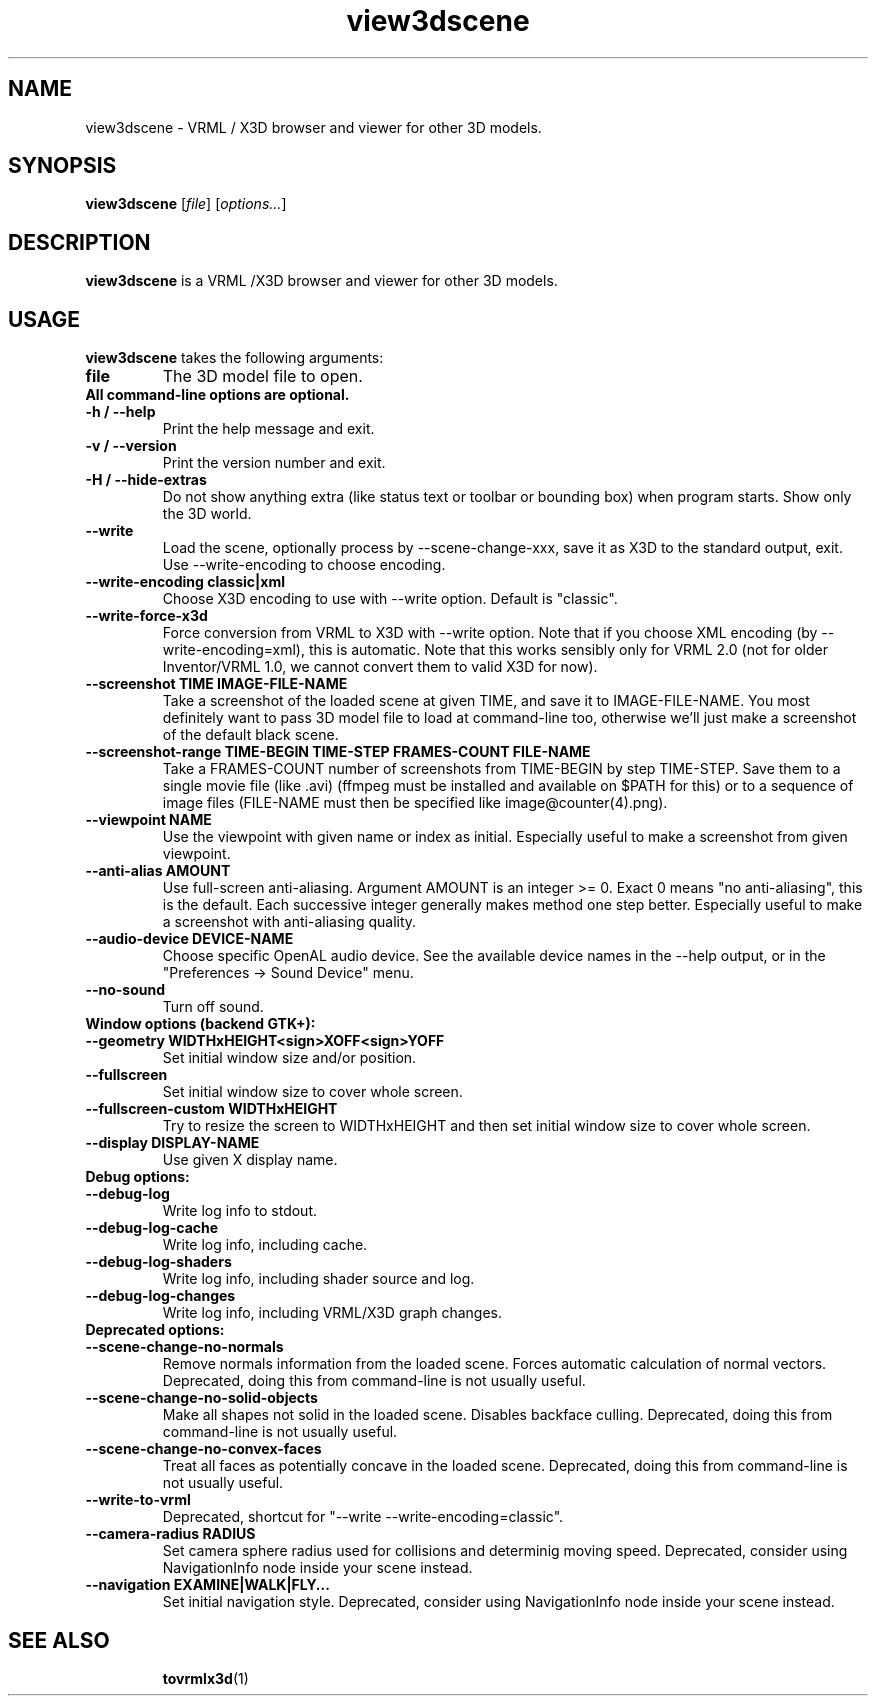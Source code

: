 .TH view3dscene 1 "12 May 2013" "Castle Game Engine" "Viewer for 3D models, VRML / X3D browser"
.SH NAME
view3dscene \- VRML / X3D browser and viewer for other 3D models.

.SH SYNOPSIS

.B view3dscene
[\fIfile\fR] [\fIoptions...\fR]

.SH DESCRIPTION

.B view3dscene
is a VRML /X3D browser and viewer for other 3D models.

.SH USAGE

.B view3dscene
takes the following arguments:
.TP
.B file
The 3D model file to open.

.TP
.B All command-line options are optional.

.TP
.B \-h / \-\-help
Print the help message and exit.

.TP
.B \-v / \-\-version
Print the version number and exit.

.TP
.B \-H / \-\-hide\-extras
Do not show anything extra (like status text or toolbar or bounding box) when program starts. Show only the 3D world.

.TP
.B \-\-write
Load the scene, optionally process by \-\-scene\-change\-xxx,  save it as X3D to the standard output, exit. Use \-\-write\-encoding to choose encoding.

.TP
.B \-\-write\-encoding classic|xml
Choose X3D encoding to use with \-\-write option. Default is "classic".

.TP
.B \-\-write\-force\-x3d
Force conversion from VRML to X3D with \-\-write option. Note that if you choose XML encoding  (by \-\-write\-encoding=xml), this is automatic. Note that this works sensibly only for VRML 2.0 (not for older Inventor/VRML 1.0, we cannot convert them to valid X3D for now).

.TP
.B \-\-screenshot TIME IMAGE\-FILE\-NAME
Take a screenshot of the loaded scene at given TIME, and save it to IMAGE\-FILE\-NAME. You most definitely want to pass 3D model file to load at command\-line too, otherwise  we'll just make a screenshot of the default black scene.

.TP
.B \-\-screenshot\-range TIME\-BEGIN TIME\-STEP FRAMES\-COUNT FILE\-NAME
Take a FRAMES\-COUNT number of screenshots from TIME\-BEGIN by step TIME\-STEP. Save them to a single movie file (like .avi) (ffmpeg must be installed and available on $PATH for this) or to a sequence of image files (FILE\-NAME must then be specified like image@counter(4).png).

.TP
.B \-\-viewpoint NAME
Use the viewpoint with given name or index as initial. Especially useful to make a screenshot from given viewpoint.

.TP
.B \-\-anti\-alias AMOUNT
Use full\-screen anti\-aliasing. Argument AMOUNT is an integer >= 0. Exact 0 means "no anti\-aliasing", this is the default. Each successive integer generally makes method one step better. Especially useful to make a screenshot with anti\-aliasing quality.

.TP
.B \-\-audio\-device DEVICE\-NAME
Choose specific OpenAL audio device. See the available device names in the \-\-help output, or in the "Preferences \-> Sound Device" menu.

.TP
.B \-\-no\-sound
Turn off sound.

.TP
.B Window options (backend GTK+):

.TP
.B \-\-geometry WIDTHxHEIGHT<sign>XOFF<sign>YOFF
Set initial window size and/or position.

.TP
.B \-\-fullscreen
Set initial window size to cover whole screen.

.TP
.B \-\-fullscreen\-custom WIDTHxHEIGHT
Try to resize the screen to WIDTHxHEIGHT and then set initial window size to cover whole screen.

.TP
.B \-\-display DISPLAY\-NAME
Use given X display name.

.TP
.B Debug options:

.TP
.B \-\-debug\-log
Write log info to stdout.

.TP
.B \-\-debug\-log\-cache
Write log info, including cache.

.TP
.B \-\-debug\-log\-shaders
Write log info, including shader source and log.

.TP
.B \-\-debug\-log\-changes
Write log info, including VRML/X3D graph changes.

.TP
.B Deprecated options:

.TP
.B \-\-scene\-change\-no\-normals
Remove normals information from the loaded scene. Forces automatic calculation of normal vectors. Deprecated, doing this from command\-line is not usually useful.

.TP
.B \-\-scene\-change\-no\-solid\-objects
Make all shapes not solid in the loaded scene. Disables backface culling. Deprecated, doing this from command\-line is not usually useful.

.TP
.B \-\-scene\-change\-no\-convex\-faces
Treat all faces as potentially concave in the loaded scene. Deprecated, doing this from command\-line is not usually useful.

.TP
.B \-\-write\-to\-vrml
Deprecated, shortcut for "\-\-write \-\-write\-encoding=classic".

.TP
.B \-\-camera\-radius RADIUS
Set camera sphere radius used for collisions and determinig moving speed. Deprecated, consider using NavigationInfo node inside your scene instead.

.TP
.B \-\-navigation EXAMINE|WALK|FLY...
Set initial navigation style. Deprecated, consider using NavigationInfo node inside your scene instead.

.SH SEE ALSO
.IP
.BR  tovrmlx3d (1)

